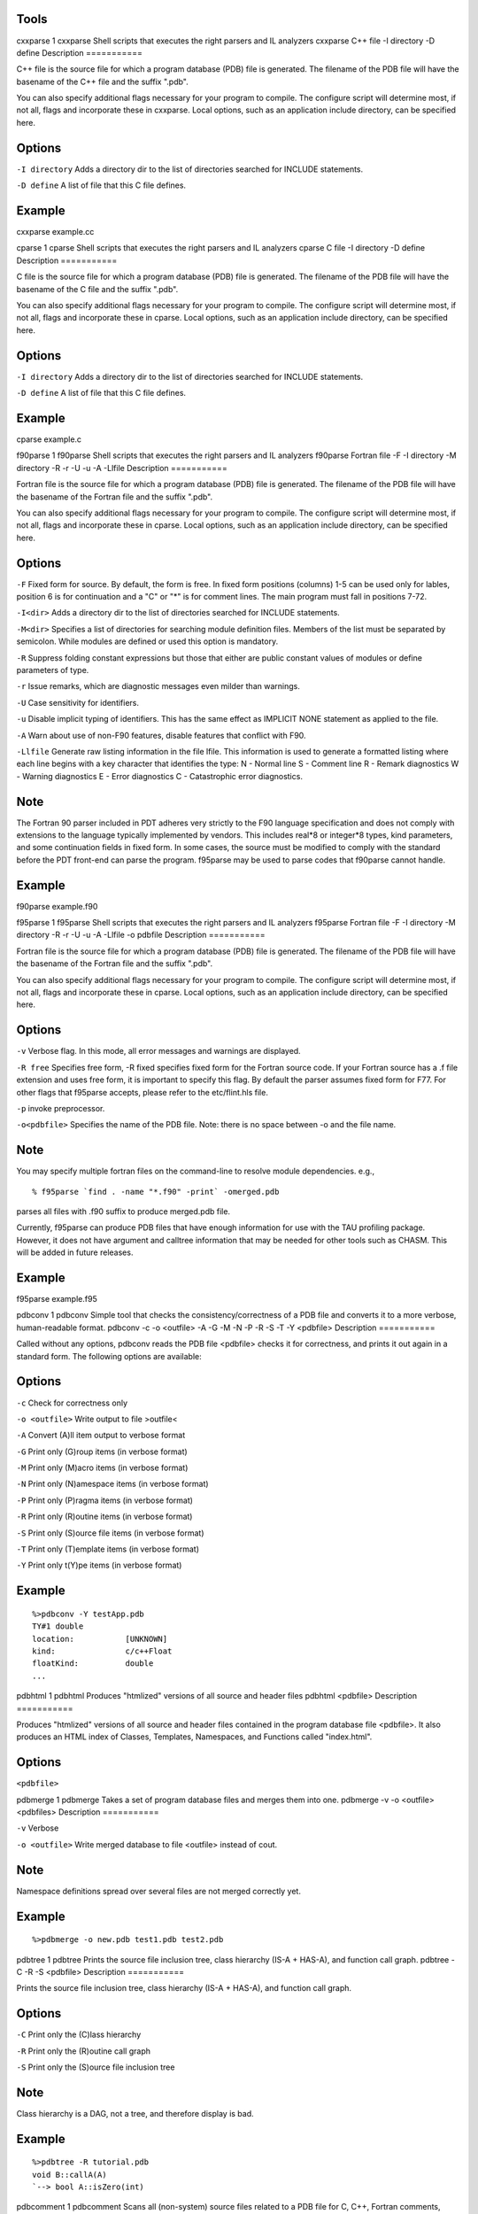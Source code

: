 Tools
=====

cxxparse
1
cxxparse
Shell scripts that executes the right parsers and IL analyzers
cxxparse
C++ file
-I
directory
-D
define
Description
===========

C++ file is the source file for which a program database (PDB) file is
generated. The filename of the PDB file will have the basename of the
C++ file and the suffix ".pdb".

You can also specify additional flags necessary for your program to
compile. The configure script will determine most, if not all, flags and
incorporate these in cxxparse. Local options, such as an application
include directory, can be specified here.

Options
=======

``-I directory`` Adds a directory dir to the list of directories
searched for INCLUDE statements.

``-D define`` A list of file that this C file defines.

Example
=======

cxxparse example.cc

cparse
1
cparse
Shell scripts that executes the right parsers and IL analyzers
cparse
C file
-I
directory
-D
define
Description
===========

C file is the source file for which a program database (PDB) file is
generated. The filename of the PDB file will have the basename of the C
file and the suffix ".pdb".

You can also specify additional flags necessary for your program to
compile. The configure script will determine most, if not all, flags and
incorporate these in cparse. Local options, such as an application
include directory, can be specified here.

Options
=======

``-I directory`` Adds a directory dir to the list of directories
searched for INCLUDE statements.

``-D define`` A list of file that this C file defines.

Example
=======

cparse example.c

f90parse
1
f90parse
Shell scripts that executes the right parsers and IL analyzers
f90parse
Fortran file
-F
-I
directory
-M
directory
-R
-r
-U
-u
-A
-Llfile
Description
===========

Fortran file is the source file for which a program database (PDB) file
is generated. The filename of the PDB file will have the basename of the
Fortran file and the suffix ".pdb".

You can also specify additional flags necessary for your program to
compile. The configure script will determine most, if not all, flags and
incorporate these in cparse. Local options, such as an application
include directory, can be specified here.

Options
=======

``-F`` Fixed form for source. By default, the form is free. In fixed
form positions (columns) 1-5 can be used only for lables, position 6 is
for continuation and a "C" or "\*" is for comment lines. The main
program must fall in positions 7-72.

``-I<dir>`` Adds a directory dir to the list of directories searched for
INCLUDE statements.

``-M<dir>`` Specifies a list of directories for searching module
definition files. Members of the list must be separated by semicolon.
While modules are defined or used this option is mandatory.

``-R`` Suppress folding constant expressions but those that either are
public constant values of modules or define parameters of type.

``-r`` Issue remarks, which are diagnostic messages even milder than
warnings.

``-U`` Case sensitivity for identifiers.

``-u`` Disable implicit typing of identifiers. This has the same effect
as IMPLICIT NONE statement as applied to the file.

``-A`` Warn about use of non-F90 features, disable features that
conflict with F90.

``-Llfile`` Generate raw listing information in the file lfile. This
information is used to generate a formatted listing where each line
begins with a key character that identifies the type: N - Normal line S
- Comment line R - Remark diagnostics W - Warning diagnostics E - Error
diagnostics C - Catastrophic error diagnostics.

Note
====

The Fortran 90 parser included in PDT adheres very strictly to the F90
language specification and does not comply with extensions to the
language typically implemented by vendors. This includes real\*8 or
integer\*8 types, kind parameters, and some continuation fields in fixed
form. In some cases, the source must be modified to comply with the
standard before the PDT front-end can parse the program. f95parse may be
used to parse codes that f90parse cannot handle.

Example
=======

f90parse example.f90

f95parse
1
f95parse
Shell scripts that executes the right parsers and IL analyzers
f95parse
Fortran file
-F
-I
directory
-M
directory
-R
-r
-U
-u
-A
-Llfile
-o
pdbfile
Description
===========

Fortran file is the source file for which a program database (PDB) file
is generated. The filename of the PDB file will have the basename of the
Fortran file and the suffix ".pdb".

You can also specify additional flags necessary for your program to
compile. The configure script will determine most, if not all, flags and
incorporate these in cparse. Local options, such as an application
include directory, can be specified here.

Options
=======

``-v`` Verbose flag. In this mode, all error messages and warnings are
displayed.

``-R free`` Specifies free form, -R fixed specifies fixed form for the
Fortran source code. If your Fortran source has a .f file extension and
uses free form, it is important to specify this flag. By default the
parser assumes fixed form for F77. For other flags that f95parse
accepts, please refer to the etc/flint.hls file.

``-p`` invoke preprocessor.

``-o<pdbfile>`` Specifies the name of the PDB file. Note: there is no
space between -o and the file name.

Note
====

You may specify multiple fortran files on the command-line to resolve
module dependencies. e.g.,

::

    % f95parse `find . -name "*.f90" -print` -omerged.pdb
                    

parses all files with .f90 suffix to produce merged.pdb file.

Currently, f95parse can produce PDB files that have enough information
for use with the TAU profiling package. However, it does not have
argument and calltree information that may be needed for other tools
such as CHASM. This will be added in future releases.

Example
=======

f95parse example.f95

pdbconv
1
pdbconv
Simple tool that checks the consistency/correctness of a PDB file and
converts it to a more verbose, human-readable format.
pdbconv
-c
-o
<outfile>
-A
-G
-M
-N
-P
-R
-S
-T
-Y
<pdbfile>
Description
===========

Called without any options, pdbconv reads the PDB file <pdbfile> checks
it for correctness, and prints it out again in a standard form. The
following options are available:

Options
=======

``-c`` Check for correctness only

``-o <outfile>`` Write output to file >outfile<

``-A`` Convert (A)ll item output to verbose format

``-G`` Print only (G)roup items (in verbose format)

``-M`` Print only (M)acro items (in verbose format)

``-N`` Print only (N)amespace items (in verbose format)

``-P`` Print only (P)ragma items (in verbose format)

``-R`` Print only (R)outine items (in verbose format)

``-S`` Print only (S)ource file items (in verbose format)

``-T`` Print only (T)emplate items (in verbose format)

``-Y`` Print only t(Y)pe items (in verbose format)

Example
=======

::

    %>pdbconv -Y testApp.pdb
    TY#1 double
    location:           [UNKNOWN]
    kind:               c/c++Float
    floatKind:          double
    ...

pdbhtml
1
pdbhtml
Produces "htmlized" versions of all source and header files
pdbhtml
<pdbfile>
Description
===========

Produces "htmlized" versions of all source and header files contained in
the program database file <pdbfile>. It also produces an HTML index of
Classes, Templates, Namespaces, and Functions called "index.html".

Options
=======

``<pdbfile>``

pdbmerge
1
pdbmerge
Takes a set of program database files and merges them into one.
pdbmerge
-v
-o
<outfile>
<pdbfiles>
Description
===========

``-v`` Verbose

``-o <outfile>`` Write merged database to file <outfile> instead of
cout.

Note
====

Namespace definitions spread over several files are not merged correctly
yet.

Example
=======

::

    %>pdbmerge -o new.pdb test1.pdb test2.pdb

pdbtree
1
pdbtree
Prints the source file inclusion tree, class hierarchy (IS-A + HAS-A),
and function call graph.
pdbtree
-C
-R
-S
<pdbfile>
Description
===========

Prints the source file inclusion tree, class hierarchy (IS-A + HAS-A),
and function call graph.

Options
=======

``-C`` Print only the (C)lass hierarchy

``-R`` Print only the (R)outine call graph

``-S`` Print only the (S)ource file inclusion tree

Note
====

Class hierarchy is a DAG, not a tree, and therefore display is bad.

Example
=======

::

    %>pdbtree -R tutorial.pdb  
    void B::callA(A)
    `--> bool A::isZero(int)

pdbcomment
1
pdbcomment
Scans all (non-system) source files related to a PDB file for C, C++,
Fortran comments, C/C++ pragmas, and Fortran directives and prints out a
new enhanced PDB file containing this additional information.
pdbcomment
-o <outfile>
-c
-p
-d
-v
-D
string
Description
===========

Scans all (non-system) source files related to a PDB file for C, C++,
Fortran comments, C/C++ pragmas, and Fortran directives and prints out a
new enhanced PDB file containing this additional information.

Options
=======

``-o <outfile>`` Write output to file <outfile>

``-c`` Only scan for comments (ignore pragmas)

``-p`` Only scan for pragmas (ignore comments)

``-d`` Fortran only: Consider lines with a 'D' in the first column also
as comments.

``-v`` Verbose mode

``-D string`` Fortran only: Scan also for directives which are marked
with the sentinel 'string'. This option can be specified several times,
once for each directive sentinel to scan for. Case does NOT matter when
specifiying 'string'. pdbcomment recognizes OpenMP (sentinel $omp) by
default.

Example
=======

::

    % pdbcomment test.pdb
    <PDB 3.0>
    lang c++

    so#1 testApp.cc
    scom co#0 c so#1 1 1 so#1 3 2 /*\n      class T\n*/
    scom co#1 c++ so#1 8 3 so#1 8 19 // create float. 
                

pdbStmt
1
pdbStmt
Scans pdb file and prints every statement in the pdb file.
pdbStmt
pdbFile
Description
===========

Scans pdb file and prints every statement in the pdb file.

Example
=======

::

    % pdbstmt testApp.pdb
    --------------- int T::foo(double, int):
    st#1  (  7, 2)         :  {
    st#2  (  9, 3) (  9,12):    decl
    st#0  ( 10, 3) ( 10,13):    return
                   ( 11, 2):  }                      
                

xmlgen
1
xmlgen
Converts a PDB file to an XML file.
xmlgen
-c
-s
-l
Options
=======

``-c`` optional flag. forces generator to assume C, not C++.

``-s`` optional flag. causes generator to emit statement level info.

``-l`` optional flag. causes generator to emit locations with -s.

Note
====

In the current release, support for Fortran is mostly complete. C++
templates or multiple inheritance are not yet supported. The CHASM
project [http://sourceforge.net/projects/chasm-interop] at LANL
developed xmlgen.

Example
=======

::

    % xmlgen testApp.pdb
                
